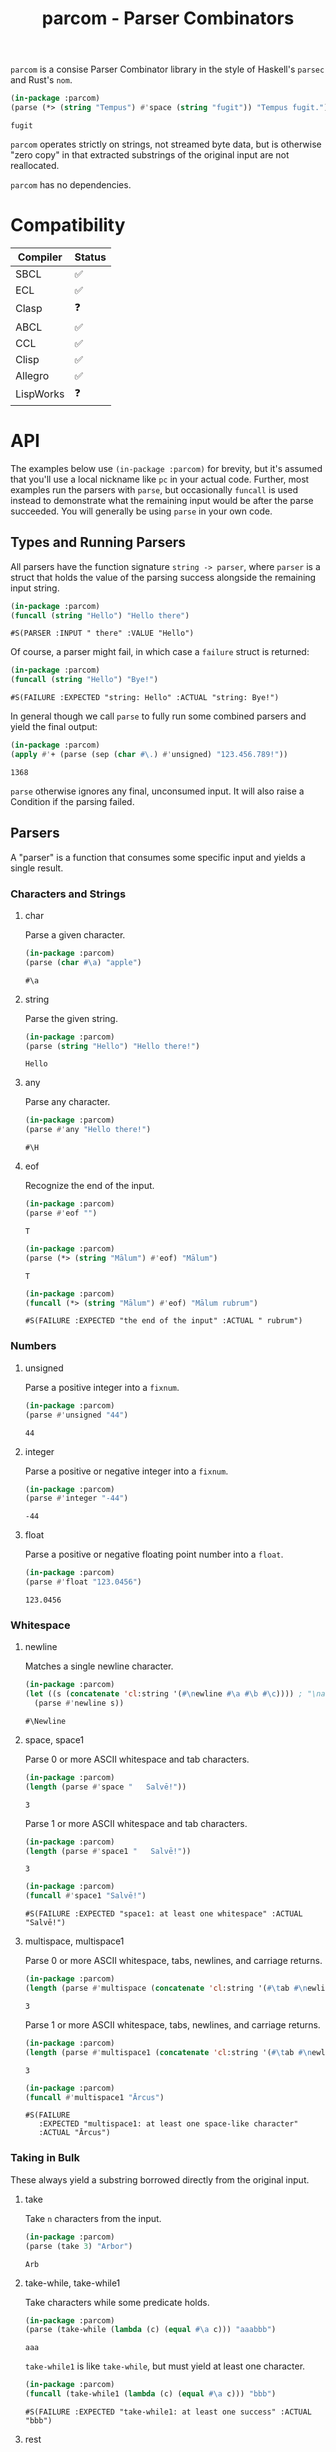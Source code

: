 #+title: parcom - Parser Combinators

=parcom= is a consise Parser Combinator library in the style of Haskell's =parsec=
and Rust's =nom=.

#+begin_src lisp :exports both
(in-package :parcom)
(parse (*> (string "Tempus") #'space (string "fugit")) "Tempus fugit.")
#+end_src

#+RESULTS:
: fugit

=parcom= operates strictly on strings, not streamed byte data, but is otherwise
"zero copy" in that extracted substrings of the original input are not
reallocated.

=parcom= has no dependencies.

* Table of Contents :TOC_5_gh:noexport:
- [[#compatibility][Compatibility]]
- [[#api][API]]
  - [[#types-and-running-parsers][Types and Running Parsers]]
  - [[#parsers][Parsers]]
    - [[#characters-and-strings][Characters and Strings]]
      - [[#char][char]]
      - [[#string][string]]
      - [[#any][any]]
      - [[#eof][eof]]
    - [[#numbers][Numbers]]
      - [[#unsigned][unsigned]]
      - [[#integer][integer]]
      - [[#float][float]]
    - [[#whitespace][Whitespace]]
      - [[#newline][newline]]
      - [[#space-space1][space, space1]]
      - [[#multispace-multispace1][multispace, multispace1]]
    - [[#taking-in-bulk][Taking in Bulk]]
      - [[#take][take]]
      - [[#take-while-take-while1][take-while, take-while1]]
      - [[#rest][rest]]
  - [[#combinators][Combinators]]
    - [[#-right][*>, right]]
    - [[#-left][<*, left]]
    - [[#-all][<*>, all]]
    - [[#-instead][<$, instead]]
    - [[#alt][alt]]
    - [[#opt][opt]]
    - [[#between][between]]
    - [[#many-many1][many, many1]]
    - [[#sep-sep1][sep, sep1]]
    - [[#sep-end-sep-end1][sep-end, sep-end1]]
    - [[#skip][skip]]
    - [[#peek][peek]]
    - [[#count][count]]
    - [[#recognize][recognize]]
  - [[#utilities][Utilities]]
    - [[#empty][empty?]]
    - [[#digit][digit?]]
    - [[#fmap][fmap]]
    - [[#const][const]]
- [[#writing-your-own-parsers][Writing your own Parsers]]
  - [[#basics][Basics]]
  - [[#parameterized-parsers][Parameterized Parsers]]
  - [[#failure][Failure]]

* Compatibility

| Compiler  | Status |
|-----------+--------|
| SBCL      | ✅    |
| ECL       | ✅    |
| Clasp     | ❓    |
| ABCL      | ✅    |
| CCL       | ✅    |
| Clisp     | ✅    |
| Allegro   | ✅    |
| LispWorks | ❓    |

* API

The examples below use =(in-package :parcom)= for brevity, but it's assumed that
you'll use a local nickname like =pc= in your actual code. Further, most examples
run the parsers with =parse=, but occasionally =funcall= is used instead to
demonstrate what the remaining input would be after the parse succeeded. You
will generally be using =parse= in your own code.

** Types and Running Parsers

All parsers have the function signature =string -> parser=, where =parser= is a
struct that holds the value of the parsing success alongside the remaining input
string.

#+begin_src lisp :exports both
(in-package :parcom)
(funcall (string "Hello") "Hello there")
#+end_src

#+RESULTS:
: #S(PARSER :INPUT " there" :VALUE "Hello")

Of course, a parser might fail, in which case a =failure= struct is returned:

#+begin_src lisp :exports both
(in-package :parcom)
(funcall (string "Hello") "Bye!")
#+end_src

#+RESULTS:
: #S(FAILURE :EXPECTED "string: Hello" :ACTUAL "string: Bye!")

In general though we call =parse= to fully run some combined parsers and yield
the final output:

#+begin_src lisp :exports both
(in-package :parcom)
(apply #'+ (parse (sep (char #\.) #'unsigned) "123.456.789!"))
#+end_src

#+RESULTS:
: 1368

=parse= otherwise ignores any final, unconsumed input. It will also raise a
Condition if the parsing failed.

** Parsers

A "parser" is a function that consumes some specific input and yields a single
result.

*** Characters and Strings
**** char

Parse a given character.

#+begin_src lisp :exports both
(in-package :parcom)
(parse (char #\a) "apple")
#+end_src

#+RESULTS:
: #\a

**** string

Parse the given string.

#+begin_src lisp :exports both
(in-package :parcom)
(parse (string "Hello") "Hello there!")
#+end_src

#+RESULTS:
: Hello

**** any

Parse any character.

#+begin_src lisp :exports both
(in-package :parcom)
(parse #'any "Hello there!")
#+end_src

#+RESULTS:
: #\H

**** eof

Recognize the end of the input.

#+begin_src lisp :exports both
(in-package :parcom)
(parse #'eof "")
#+end_src

#+RESULTS:
: T

#+begin_src lisp :exports both
(in-package :parcom)
(parse (*> (string "Mālum") #'eof) "Mālum")
#+end_src

#+RESULTS:
: T

#+begin_src lisp :exports both
(in-package :parcom)
(funcall (*> (string "Mālum") #'eof) "Mālum rubrum")
#+end_src

#+RESULTS:
: #S(FAILURE :EXPECTED "the end of the input" :ACTUAL " rubrum")
*** Numbers
**** unsigned

Parse a positive integer into a =fixnum=.

#+begin_src lisp :exports both
(in-package :parcom)
(parse #'unsigned "44")
#+end_src

#+RESULTS:
: 44

**** integer

Parse a positive or negative integer into a =fixnum=.

#+begin_src lisp :exports both
(in-package :parcom)
(parse #'integer "-44")
#+end_src

#+RESULTS:
: -44

**** float

Parse a positive or negative floating point number into a =float=.

#+begin_src lisp :exports both
(in-package :parcom)
(parse #'float "123.0456")
#+end_src

#+RESULTS:
: 123.0456
*** Whitespace
**** newline

Matches a single newline character.

#+begin_src lisp :exports both
(in-package :parcom)
(let ((s (concatenate 'cl:string '(#\newline #\a #\b #\c)))) ; "\nabc"
  (parse #'newline s))
#+end_src

#+RESULTS:
: #\Newline

**** space, space1

Parse 0 or more ASCII whitespace and tab characters.

#+begin_src lisp :exports both
(in-package :parcom)
(length (parse #'space "   Salvē!"))
#+end_src

#+RESULTS:
: 3

Parse 1 or more ASCII whitespace and tab characters.

#+begin_src lisp :exports both
(in-package :parcom)
(length (parse #'space1 "   Salvē!"))
#+end_src

#+RESULTS:
: 3

#+begin_src lisp :exports both
(in-package :parcom)
(funcall #'space1 "Salvē!")
#+end_src

#+RESULTS:
: #S(FAILURE :EXPECTED "space1: at least one whitespace" :ACTUAL "Salvē!")

**** multispace, multispace1

Parse 0 or more ASCII whitespace, tabs, newlines, and carriage returns.

#+begin_src lisp :exports both
(in-package :parcom)
(length (parse #'multispace (concatenate 'cl:string '(#\tab #\newline #\tab))))
#+end_src

#+RESULTS:
: 3

Parse 1 or more ASCII whitespace, tabs, newlines, and carriage returns.

#+begin_src lisp :exports both
(in-package :parcom)
(length (parse #'multispace1 (concatenate 'cl:string '(#\tab #\newline #\tab))))
#+end_src

#+RESULTS:
: 3

#+begin_src lisp :exports both
(in-package :parcom)
(funcall #'multispace1 "Ārcus")
#+end_src

#+RESULTS:
: #S(FAILURE
:    :EXPECTED "multispace1: at least one space-like character"
:    :ACTUAL "Ārcus")
*** Taking in Bulk

These always yield a substring borrowed directly from the original input.

**** take

Take =n= characters from the input.

#+begin_src lisp :exports both
(in-package :parcom)
(parse (take 3) "Arbor")
#+end_src

#+RESULTS:
: Arb

**** take-while, take-while1

Take characters while some predicate holds.

#+begin_src lisp :exports both
(in-package :parcom)
(parse (take-while (lambda (c) (equal #\a c))) "aaabbb")
#+end_src

#+RESULTS:
: aaa

=take-while1= is like =take-while=, but must yield at least one character.

#+begin_src lisp :exports both
(in-package :parcom)
(funcall (take-while1 (lambda (c) (equal #\a c))) "bbb")
#+end_src

#+RESULTS:
: #S(FAILURE :EXPECTED "take-while1: at least one success" :ACTUAL "bbb")

**** rest

Consume the rest of the input. Always succeeds.

#+begin_src lisp :exports both :results verbatim
(in-package :parcom)
(parse (<*> (string "Salvē") (*> #'space #'rest)) "Salvē domine!")
#+end_src

#+RESULTS:
: ("Salvē" "domine!")

** Combinators

"Combinators" combine child parsers together to form compound results. They
allow us to express intent like "parse this then that" and "parse this, then
maybe that, but only if..." etc.

*** *>, right

Run multiple parsers one after another, but yield the value of the rightmost
one. =right= is an alias.

#+begin_src lisp :exports both
(in-package :parcom)
(funcall (*> (char #\!) #'unsigned) "!123?")
#+end_src

#+RESULTS:
: #S(PARSER :INPUT "?" :VALUE 123)

*** <*, left

Run multiple parsers one after another, but yield the value of the leftmost
one. =left= is an alias.

#+begin_src lisp :exports both
(in-package :parcom)
(funcall (<* (char #\!) #'unsigned) "!123?")
#+end_src

#+RESULTS:
: #S(PARSER :INPUT "?" :VALUE #\!)

*** <*>, all

Combination of parsers yielding all results as a list. =all= is an alias.

#+begin_src lisp :exports both
(in-package :parcom)
(parse (<*> #'unsigned (char #\!) #'unsigned) "123!456")
#+end_src

#+RESULTS:
: (123 #\! 456)

This library does not offer a currying mechanism, so the technique usually
available in Haskell of fmap'ing a function over chain of =<*>= must be done
instead with =apply=:

#+begin_src lisp :exports both
(in-package :parcom)
(apply #'+ (parse (<*> #'unsigned (*> (char #\!) #'unsigned)) "123!456"))
#+end_src

#+RESULTS:
: 579

*** <$, instead

Run some parser, but substitute its inner value with something else if parsing
was successful. =instead= is an alias.

#+begin_src lisp :exports both
(in-package :parcom)
(parse (<$ :roma (string "Roma")) "Roma!")
#+end_src

#+RESULTS:
: :ROMA

*** alt

Accept the results of the first parser from a group to succeed. Can combine as
many parsers as you want.

#+begin_src lisp :exports both
(in-package :parcom)
(parse (alt (string "dog") (string "cat")) "cat")
#+end_src

#+RESULTS:
: cat

*** opt

Yield =nil= if the parser failed, but don't fail the whole process nor consume any
input.

#+begin_src lisp :exports both
(in-package :parcom)
(parse (opt (string "Ex")) "Exercitus")
#+end_src

#+RESULTS:
: Ex

#+begin_src lisp :exports both
(in-package :parcom)
(parse (opt (string "Ex")) "Facēre")
#+end_src

#+RESULTS:
: NIL

*** between

A main parser flanked by two other ones. Only the value of the main parser is
kept. Good for parsing backets, parentheses, etc.

#+begin_src lisp :exports both
(in-package :parcom)
(parse (between (char #\!) (string "Salvē") (char #\!)) "!Salvē!")
#+end_src

#+RESULTS:
: Salvē

*** many, many1

=many= parses 0 or more occurrences of a parser. =many1= demands that at least one
parse succeeds or a Condition will be raised.

#+begin_src lisp :exports both :results verbatim
(in-package :parcom)
(parse (many (alt (string "ovēs") (string "avis"))) "ovēsovēsavis!")
#+end_src

#+RESULTS:
: ("ovēs" "ovēs" "avis")

*** sep, sep1

=sep= parses 0 or more instances of a parser separated by some =sep= parser. =sep1=
demands that at least one parse succeeds or a Condition will be raised.

#+begin_src lisp :exports both :results verbatim
(in-package :parcom)
(parse (sep (char #\!) (string "pilum")) "pilum!pilum!pilum.")
#+end_src

#+RESULTS:
: ("pilum" "pilum" "pilum")

Critically, if a separator is detected, the parent parser must also then succeed
or the entire combination fails. For example, this will not parse due to the =!=
on the end:

#+begin_src lisp :exports both :results verbatim
(in-package :parcom)
(parse (sep (char #\!) (string "pilum")) "pilum!pilum!pilum!")
#+end_src

For more lenient behaviour regarding the separator, see =sep-end=.

*** sep-end, sep-end1

The same as =sep=, but the separator /may/ appear at the end of the final "parent".
Likewise, =sep-end1= demands that at least one parse of the parent succeeds.

#+begin_src lisp :exports both :results verbatim
(in-package :parcom)
(funcall (sep-end (char #\!) (string "pilum")) "pilum!pilum!pilum!scūtum")
#+end_src

#+RESULTS:
: #S(PARSER :INPUT "scūtum" :VALUE ("pilum" "pilum" "pilum"))

*** skip

Parse some parser 0 or more times, but throw away all the results.

#+begin_src lisp :exports both
(in-package :parcom)
(parse (*> (skip (char #\!)) #'unsigned) "!!!123")
#+end_src

#+RESULTS:
: 123

*** peek

Yield the value of a parser, but don't consume the input.

#+begin_src lisp :exports both
(in-package :parcom)
(funcall (peek (string "he")) "hello")
#+end_src

#+RESULTS:
: #S(PARSER :INPUT "hello" :VALUE "he")

*** count

Apply a parser a given number of times and collect the results as a list.

#+begin_src lisp :exports both
(in-package :parcom)
(funcall (count (char #\a) 3) "aaaaaa")
#+end_src

#+RESULTS:
: #S(PARSER :INPUT "aaa" :VALUE (#\a #\a #\a))

*** recognize

If the given parser was successful, return the consumed input as a string
instead.

#+begin_src lisp :exports both
(in-package :parcom)
(funcall (recognize (<*> (string "hi") #'unsigned)) "hi123there")
#+end_src

#+RESULTS:
: #S(PARSER :INPUT "there" :VALUE "hi123")

** Utilities

*** empty?

Is a given string empty?

#+begin_src lisp :exports both
(in-package :parcom)
(empty? "")
#+end_src

#+RESULTS:
: T

*** digit?

Is a given character a number from 0 to 9?

#+begin_src lisp :exports both
(in-package :parcom)
(digit? #\7)
#+end_src

#+RESULTS:
: T

*** fmap

Apply a pure function to the inner contents of a parser.

#+begin_src lisp :exports both
(in-package :parcom)
(fmap #'1+ (funcall #'unsigned "1"))
#+end_src

#+RESULTS:
: #S(PARSER :INPUT "" :VALUE 2)

*** const

Yield a function that ignores its input and returns some original seed.

#+begin_src lisp :exports both
(in-package :parcom)
(funcall (const 1) 5)
#+end_src

#+RESULTS:
: 1

* Writing your own Parsers

** Basics

The whole point of Parser Combinators is that it becomes simple to write your
own parsing functions. Recall that a "fully realized" parser has the signature
=string -> parser=. In the simplest case, a parser of yours could look like:

#+begin_src lisp :exports both
(in-package :parcom)

(defun excited-apple (input)
  (funcall (<* (string "Mālum") (char #\!)) input))

(funcall #'excited-apple "Mālum! Ō!")
#+end_src

#+RESULTS:
: #S(PARSER :INPUT " Ō!" :VALUE "Mālum")

Wherein you utilize the combinators provided by this library to build up
composite parsers that are useful to you.

** Parameterized Parsers

You can also parameterize your parsers, similar to parsers like =take= or
combinators like =count=:

#+begin_src lisp :exports both
(in-package :parcom)

(defun excited-apple (input)
  (funcall (<* (string "Mālum") (char #\!)) input))

(defun excited-apples (n)
  "Parse a certain number of excited apples."
  (lambda (input)
    (funcall (count #'excited-apple n) input)))

(funcall (excited-apples 3) "Mālum!Mālum!Mālum!Mālum!")
#+end_src

#+RESULTS:
: #S(PARSER :INPUT "Mālum!" :VALUE ("Mālum" "Mālum" "Mālum"))

So, if your parser is parameterized by some initial argument, it has to return a
lambda that accepts an =input= string.

** Failure

You can use =fail= within more complex hand-written parsers to explicitly fail
with your own diagnostics:

#+begin_src lisp :exports both
(in-package :parcom)

(defun three-sad-pears (input)
  (let ((res (funcall (many (string "Pirum trīste")) input)))
    (cond ((failure-p res)
           (fail "Three sad pears" "No pears at all!"))
          ((< (length (parser-value res)) 3)
           (fail "Three sad pears" "Not enough pears"))
          ((> (length (parser-value res)) 3)
           (fail "Three sad pears" "Way too many pears"))
          (t res))))

(three-sad-pears "Pirum trīste")
#+end_src

#+RESULTS:
: #S(FAILURE :EXPECTED "Three sad pears" :ACTUAL "Not enough pears")
